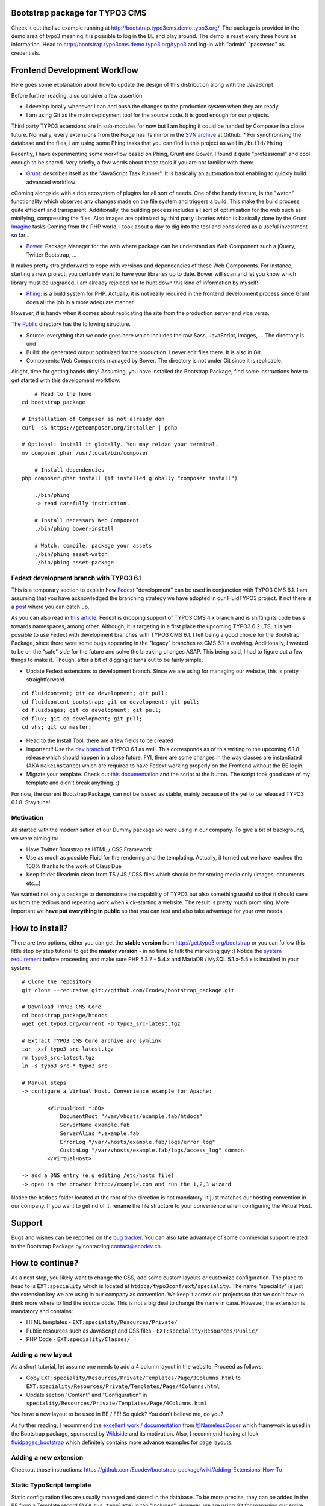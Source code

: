 Bootstrap package for TYPO3 CMS
===============================

Check it out the live example running at http://bootstrap.typo3cms.demo.typo3.org/. The package is provided in the demo area of typo3 meaning it is
possible to log in the BE and play around. The demo is reset every three hours as information.
Head to http://bootstrap.typo3cms.demo.typo3.org/typo3 and log-in with "admin" "password" as credentials.

Frontend Development Workflow
=============================

Here goes some explanation about how to update the design of this distribution along with the JavaScript.

Before further reading, also consider a few assertion

* I develop locally whenever I can and push the changes to the production system when they are ready.
* I am using Git as the main deployment tool for the source code. It is good enough for our projects.
Third party TYPO3 extensions are in sub-modules for now but I am hoping it could be handed by Composer in a close future.
Normally, every extensions from the Forge has its mirror in the `SVN archive`_  at Github.
* For synchronising the database and the files, I am using some Phing tasks that you can find in this project as well in ``/build/Phing``


Recently, I have experimenting some workflow based on Phing, Grunt and Bower. I found it quite "professional" and cool enough to be shared.
Very briefly, a few words about those tools if you are not familiar with them:

- `Grunt`_: describes itself as the "JavaScript Task Runner". It is basically an automation tool enabling to quickly build advanced workflow
cComing alongside with a rich ecosystem of plugins for all sort of needs.
One of the handy feature, is the "watch" functionality which observes any changes made on the file system and triggers
a build. This make the build process quite efficient and transparent. Additionally, the building process
includes all sort of optimisation for the web such as minifying, compressing the files.
Also images are optimized by third party libraries which is basically done by the `Grunt Imagine`_ tasks
Coming from the PHP world, I took about a day to dig into the tool and considered as a useful investment so far...

- `Bower`_: Package Manager for the web where package can be understand as Web Component such a jQuery, Twitter Bootstrap, ...
It makes pretty straightforward to cope with versions and dependencies of these Web Components.
For instance, starting a new project, you certainly want to have your libraries up to date.
Bower will scan and let you know which library must be upgraded. I am already rejoiced not to hunt down this kind of information by myself!

- `Phing`_: is a build system for PHP. Actually, it is not really required in the frontend development process since Grunt does all the job in a more adequate manner.
However, it is handy when it comes about replicating the site from the production server and vice versa.


The `Public`_ directory has the following structure.

- Source: everything that we code goes here which includes the raw Sass, JavaScript, images, ... The directory is und
- Build: the generated output optimized for the production. I never edit files there. It is also in Git.
- Components: Web Components managed by Bower. The directory is not under Git since it is replicable.

Alright, time for getting hands dirty! Assuming, you have installed the Bootstrap Package, find some instructions how to get started
with this development workflow::

	# Head to the home
    cd bootstrap_package

    # Installation of Composer is not already don
    curl -sS https://getcomposer.org/installer | pdhp

    # Optional: install it globally. You may reload your terminal.
    mv composer.phar /usr/local/bin/composer

	# Install dependencies
    php composer.phar install (if installed globally "composer install")

	./bin/phing
	-> read carefully instruction.

	# Install necessary Web Component
	./bin/phing bower-install

	# Watch, compile, package your assets
	./bin/phing asset-watch
	./bin/phing asset-package

.. _Grunt: http://gruntjs.com/
.. _Bower: http://bower.io/
.. _Phing: http://www.phing.info/
.. _SVN archive: https://github.com/TYPO3-svn-archive/
.. _Public: https://github.com/Ecodev/bootstrap_package/tree/master/htdocs/typo3conf/ext/speciality/Resources/Public
.. _Grunt Imagine: https://github.com/asciidisco/grunt-imagine


Fedext development branch with TYPO3 6.1
----------------------------------------

This is a temporary section to explain how `Fedext`_ "development" can be used in conjunction with TYPO3 CMS 6.1.
I am assuming that you have acknowledged the branching strategy we have adopted in our FluidTYPO3 project. If not there is a `post`_ where you can catch up.

As you can also read in `this article`_, Fedext is dropping support of TYPO3 CMS 4.x branch and is shifting its code basis towards namespaces, among other.
Although, it is targeting in a first place the upcoming TYPO3 6.2 LTS, it is yet possible to use Fedext with development branches with TYPO3 CMS 6.1.
I felt being a good choice for the Bootstrap Package, since there were some bugs appearing in the "legacy" branches as CMS 6.1
is evolving. Additionally, I wanted to be on the "safe" side for the future and solve the breaking changes ASAP.
This being said, I had to figure out a few things to make it. Though, after a bit of digging it turns out to be fairly simple.

* Update Fedext extensions to development branch. Since we are using for managing our website, this is pretty straightforward.

::

	cd fluidcontent; git co development; git pull;
	cd fluidcontent_bootstrap; git co development; git pull;
	cd fluidpages; git co development; git pull;
	cd flux; git co development; git pull;
	cd vhs; git co master;

* Head to the Install Tool, there are a few fields to be created

* Important!! Use the `dev branch`_ of TYPO3 6.1 as well. This corresponds as of this writing to the upcoming 6.1.8 release which should happen in a close future.
  FYI, there are some changes in the way classes are instantiated (AKA ``makeInstance``) which are required to have Fedext working properly on the Frontend without the BE login.

* Migrate your template. Check out `this documentation`_ and the script at the button. The script took good care of my template and didn't break anything. :)

For now, the current Bootstrap Package, can not be issued as stable, mainly because of the yet to be released TYPO3 6.1.8. Stay tune!

.. _this documentation: https://github.com/FluidTYPO3/documentation/blob/master/Namespaces.md
.. _dev branch: https://git.typo3.org/Packages/TYPO3.CMS.git/shortlog/refs/heads/TYPO3_6-1
.. _post: https://fedext.net/blog/git-branching-strategy.html
.. _Fedext: https://fedext.net/
.. _this article: https://fedext.net/blog/dropping-typo3-4x-support.html


Motivation
----------

All started with the modernisation of our Dummy package we were using in our company. To give a bit of background, we were aiming to:

* Have Twitter Bootstrap as HTML / CSS Framework
* Use as much as possible Fluid for the rendering and the templating. Actually, it turned out we have reached the 100% thanks to the work of Claus Due
* Keep folder fileadmin clean from TS / JS / CSS files which should be for storing media only (images, documents etc…)

We wanted not only a package to demonstrate the capability of TYPO3 but also something useful so that it should save us from the tedious and repeating work when kick-starting a website. The result is pretty much promising. More important we **have put everything in public** so that you can test and also take advantage for your own needs.

How to install?
===============

There are two options, either you can get the **stable version** from http://get.typo3.org/bootstrap or you can follow this
little step by step tutorial to get the **master version** - in no time to talk the marketing guy :) Notice the
`system requirement`_ before proceeding and make sure PHP 5.3.7 - 5.4.x and MariaDB / MySQL 5.1.x-5.5.x is installed in your
system::

	# Clone the repository
	git clone --recursive git://github.com/Ecodev/bootstrap_package.git

	# Download TYPO3 CMS Core
	cd bootstrap_package/htdocs
	wget get.typo3.org/current -O typo3_src-latest.tgz

	# Extract TYPO3 CMS Core archive and symlink
	tar -xzf typo3_src-latest.tgz
	rm typo3_src-latest.tgz
	ln -s typo3_src-* typo3_src

	# Manual steps
	-> configure a Virtual Host. Convenience example for Apache:

		<VirtualHost *:80>
		    DocumentRoot "/var/vhosts/example.fab/htdocs"
		    ServerName example.fab
		    ServerAlias *.example.fab
		    ErrorLog "/var/vhosts/example.fab/logs/error_log"
		    CustomLog "/var/vhosts/example.fab/logs/access_log" common
		</VirtualHost>

	-> add a DNS entry (e.g editing /etc/hosts file)
	-> open in the browser http://example.com and run the 1,2,3 wizard


Notice the ``htdocs`` folder located at the root of the direction is not mandatory. It just matches our hosting convention in our company.
If you want to get rid of it, rename the file structure to your convenience when configuring the Virtual Host.

.. _system requirement: http://wiki.typo3.org/TYPO3_6.1#System_Requirements

Support
=======

Bugs and wishes can be reported on the `bug tracker`_. You can also take advantage of some commercial support related to the Bootstrap Package by contacting contact@ecodev.ch.

.. _bug tracker: https://github.com/Ecodev/bootstrap_package/issues

How to continue?
================

As a next step, you likely want to change the CSS, add some custom layouts or customize configuration.
The place to head to is ``EXT:speciality`` which is located at ``htdocs/typo3conf/ext/speciality``. The name "speciality"
is just the extension key we are using in our company as convention. We keep it across our projects so that we don't have to think more
where to find the source code. This is not a big deal to change the name in case. However, the extension is mandatory and contains:

* HTML templates - ``EXT:speciality/Resources/Private/``
* Public resources such as JavaScript and CSS files  - ``EXT:speciality/Resources/Public/``
* PHP Code - ``EXT:speciality/Classes/``

Adding a new layout
-------------------

As a short tutorial, let assume one needs to add a 4 column layout in the website. Proceed as follows:

* Copy ``EXT:speciality/Resources/Private/Templates/Page/3Columns.html`` to ``EXT:speciality/Resources/Private/Templates/Page/4Columns.html``
* Update section "Content" and "Configuration" in ``speciality/Resources/Private/Templates/Page/4Columns.html``

You have a new layout to be used in BE / FE! So quick? You don't believe me, do you?

As further reading, I recommend the `excellent work / documentation`_ from `@NamelessCoder`_ which framework is used in the Bootstrap package, sponsored by `Wildside`_  and its motivation. Also, I recommend having at look `fluidpages_bootstrap`_ which definitely contains more advance examples for page layouts.


.. _excellent work / documentation: http://fedext.net/features.html
.. _@NamelessCoder: https://twitter.com/NamelessCoder
.. _Wildside: http://www.wildside.dk/da/start/
.. _fluidpages_bootstrap: https://github.com/NamelessCoder/fluidpages_bootstrap


Adding a new extension
----------------------

Checkout those instructions:
https://github.com/Ecodev/bootstrap_package/wiki/Adding-Extensions-How-To

Static TypoScript template
--------------------------

Static configuration files are usually managed and stored in the database. To be more precise, they can be added in the BE
from a Template record (AKA ``sys_template``) in tab "Includes".
However, we are using Git for managing our entire website and we want to have this configurable at the source code level.
We are managing our configuration in file `EXT:speciality/Configuration/TypoScript/setup.ts`. Have a look there if you must add additional
configuration.

If you are facing problem, you may consider the Hook approach for managing your Static TypoScript template. More detail in this `blog post`_.

.. _blog post: http://blog.causal.ch/2012/05/automatically-including-static-ts-from.html


Tip for development
-------------------

* TYPO3 has many levels of caches. While it is good for performance, it will become very annoying in development mode. Check out the `uncache extension`_ to work around.
* For new TYPO3 developers which are starting with extension development take advantage of the `extension builder`_.

.. _uncache extension: https://github.com/NamelessCoder/uncache
.. _extension builder: https://forge.typo3.org/projects/show/extension-extension_builder

Behavior-driven development
===========================

The main purpose of `behavior-driven development`_ (abbreviated BDD) is to ensure the feature set is there taking
the point of view of a User (largely speaking). It is also referred as
"Acceptance tests". Acceptance criteria should be written in terms of scenarios and implemented as classes:
Given [initial context], when [event occurs], then [ensure some outcomes].

See it in practice::

	cd tests

	curl http://getcomposer.org/installer | php
	php composer.phar install

	./bin/behat

Feature tests files are to be found into ``tests/features``.

.. _behavior-driven development: http://en.wikipedia.org/wiki/Behavior-driven_development
Making your own introduction package